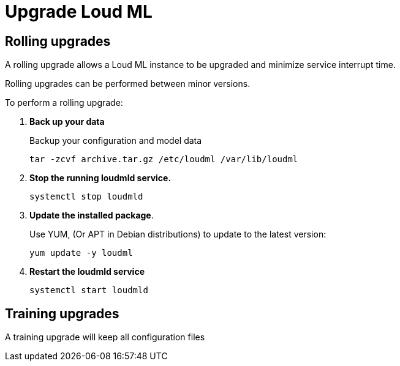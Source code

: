 [[setup-upgrade]]
= Upgrade Loud ML

[partintro]
--
Loud ML can usually be upgraded using a <<rolling-upgrades,Rolling upgrade>>
process so upgrading minimizes service interrupt time. However, you might
need to <<training-upgrades,Retrain to upgrade>> models created in older versions.

[IMPORTANT]
===========================================
Before upgrading Loud ML:

* Review the breaking changes for changes that
affect your application.
* Check the deprecation log to see if you are using
any deprecated features.
* If you use custom plugins, make sure compatible versions are available.
* Test upgrades in a development environment before upgrading your production environment
* <<training-snapshot,Back up your training data>> before upgrading.
You **cannot roll back** to an earlier version unless you have a backup of
your training data.

===========================================

--

[[rolling-upgrades]]
== Rolling upgrades

A rolling upgrade allows a Loud ML instance to be upgraded and minimize service
interrupt time.
 
Rolling upgrades can be performed between minor versions.

To perform a rolling upgrade:

[[training-snapshot]]
. *Back up your data*
+
--
Backup your configuration and model data
[source,bash]
--------------------------------------------------
tar -zcvf archive.tar.gz /etc/loudml /var/lib/loudml
--------------------------------------------------
--
. *Stop the running loudmld service.*
+
--
[source,bash]
--------------------------------------------------
systemctl stop loudmld
--------------------------------------------------
--
. *Update the installed package*.
+
--
Use YUM, (Or APT in Debian distributions) to update to the
latest version:
[source,bash]
--------------------------------------------------
yum update -y loudml
--------------------------------------------------
--
. *Restart the loudmld service*
+
--
[source,bash]
--------------------------------------------------
systemctl start loudmld
--------------------------------------------------
--


[[training-upgrades]]
== Training upgrades

A training upgrade will keep all configuration files
